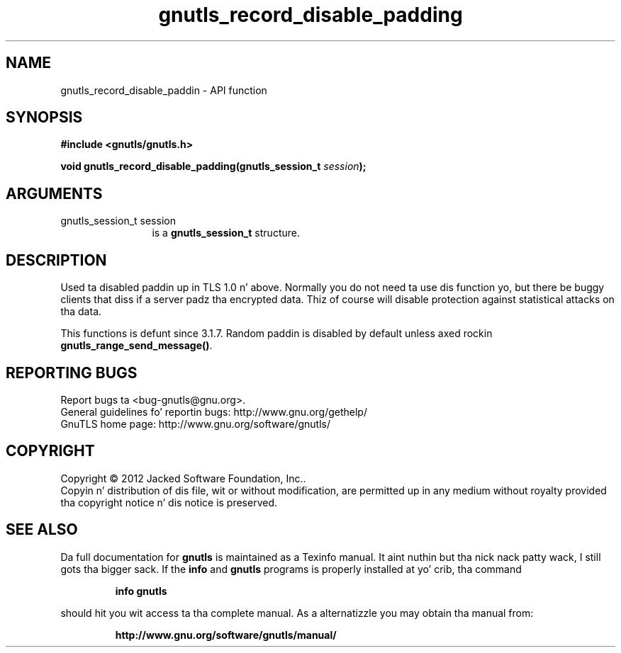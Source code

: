 .\" DO NOT MODIFY THIS FILE!  Dat shiznit was generated by gdoc.
.TH "gnutls_record_disable_padding" 3 "3.1.15" "gnutls" "gnutls"
.SH NAME
gnutls_record_disable_paddin \- API function
.SH SYNOPSIS
.B #include <gnutls/gnutls.h>
.sp
.BI "void gnutls_record_disable_padding(gnutls_session_t " session ");"
.SH ARGUMENTS
.IP "gnutls_session_t session" 12
is a \fBgnutls_session_t\fP structure.
.SH "DESCRIPTION"
Used ta disabled paddin up in TLS 1.0 n' above.  Normally you do not
need ta use dis function yo, but there be buggy clients that
diss if a server padz tha encrypted data.  Thiz of course will
disable protection against statistical attacks on tha data.

This functions is defunt since 3.1.7. Random paddin is disabled
by default unless axed rockin \fBgnutls_range_send_message()\fP.
.SH "REPORTING BUGS"
Report bugs ta <bug-gnutls@gnu.org>.
.br
General guidelines fo' reportin bugs: http://www.gnu.org/gethelp/
.br
GnuTLS home page: http://www.gnu.org/software/gnutls/

.SH COPYRIGHT
Copyright \(co 2012 Jacked Software Foundation, Inc..
.br
Copyin n' distribution of dis file, wit or without modification,
are permitted up in any medium without royalty provided tha copyright
notice n' dis notice is preserved.
.SH "SEE ALSO"
Da full documentation for
.B gnutls
is maintained as a Texinfo manual. It aint nuthin but tha nick nack patty wack, I still gots tha bigger sack.  If the
.B info
and
.B gnutls
programs is properly installed at yo' crib, tha command
.IP
.B info gnutls
.PP
should hit you wit access ta tha complete manual.
As a alternatizzle you may obtain tha manual from:
.IP
.B http://www.gnu.org/software/gnutls/manual/
.PP
